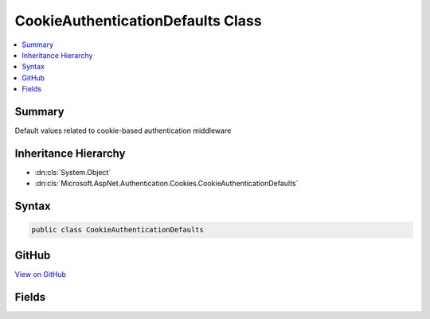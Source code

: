 

CookieAuthenticationDefaults Class
==================================



.. contents:: 
   :local:



Summary
-------

Default values related to cookie-based authentication middleware





Inheritance Hierarchy
---------------------


* :dn:cls:`System.Object`
* :dn:cls:`Microsoft.AspNet.Authentication.Cookies.CookieAuthenticationDefaults`








Syntax
------

.. code-block:: csharp

   public class CookieAuthenticationDefaults





GitHub
------

`View on GitHub <https://github.com/aspnet/apidocs/blob/master/aspnet/security/src/Microsoft.AspNet.Authentication.Cookies/CookieAuthenticationDefaults.cs>`_





.. dn:class:: Microsoft.AspNet.Authentication.Cookies.CookieAuthenticationDefaults

Fields
------

.. dn:class:: Microsoft.AspNet.Authentication.Cookies.CookieAuthenticationDefaults
    :noindex:
    :hidden:

    
    .. dn:field:: Microsoft.AspNet.Authentication.Cookies.CookieAuthenticationDefaults.AccessDeniedPath
    
        
    
        The default value used by CookieAuthenticationMiddleware for the
        CookieAuthenticationOptions.AccessDeniedPath
    
        
    
        
        .. code-block:: csharp
    
           public static readonly PathString AccessDeniedPath
    
    .. dn:field:: Microsoft.AspNet.Authentication.Cookies.CookieAuthenticationDefaults.AuthenticationScheme
    
        
    
        The default value used for CookieAuthenticationOptions.AuthenticationScheme
    
        
    
        
        .. code-block:: csharp
    
           public const string AuthenticationScheme
    
    .. dn:field:: Microsoft.AspNet.Authentication.Cookies.CookieAuthenticationDefaults.CookiePrefix
    
        
    
        The prefix used to provide a default CookieAuthenticationOptions.CookieName
    
        
    
        
        .. code-block:: csharp
    
           public static readonly string CookiePrefix
    
    .. dn:field:: Microsoft.AspNet.Authentication.Cookies.CookieAuthenticationDefaults.LoginPath
    
        
    
        The default value used by CookieAuthenticationMiddleware for the
        CookieAuthenticationOptions.LoginPath
    
        
    
        
        .. code-block:: csharp
    
           public static readonly PathString LoginPath
    
    .. dn:field:: Microsoft.AspNet.Authentication.Cookies.CookieAuthenticationDefaults.LogoutPath
    
        
    
        The default value used by CookieAuthenticationMiddleware for the
        CookieAuthenticationOptions.LogoutPath
    
        
    
        
        .. code-block:: csharp
    
           public static readonly PathString LogoutPath
    
    .. dn:field:: Microsoft.AspNet.Authentication.Cookies.CookieAuthenticationDefaults.ReturnUrlParameter
    
        
    
        The default value of the CookieAuthenticationOptions.ReturnUrlParameter
    
        
    
        
        .. code-block:: csharp
    
           public static readonly string ReturnUrlParameter
    

